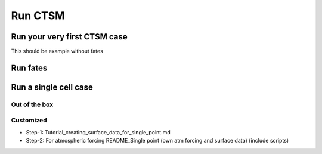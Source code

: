 Run CTSM 
========

Run your very first CTSM case
------------------------------

This should be example without fates

Run fates
-----------

Run a single cell case  
-----------------------

Out of the box
+++++++++++++++

Customized
+++++++++++

- Step-1: Tutorial_creating_surface_data_for_single_point.md
- Step-2: For atmospheric forcing README_Single point (own atm forcing and surface data) (include scripts)
